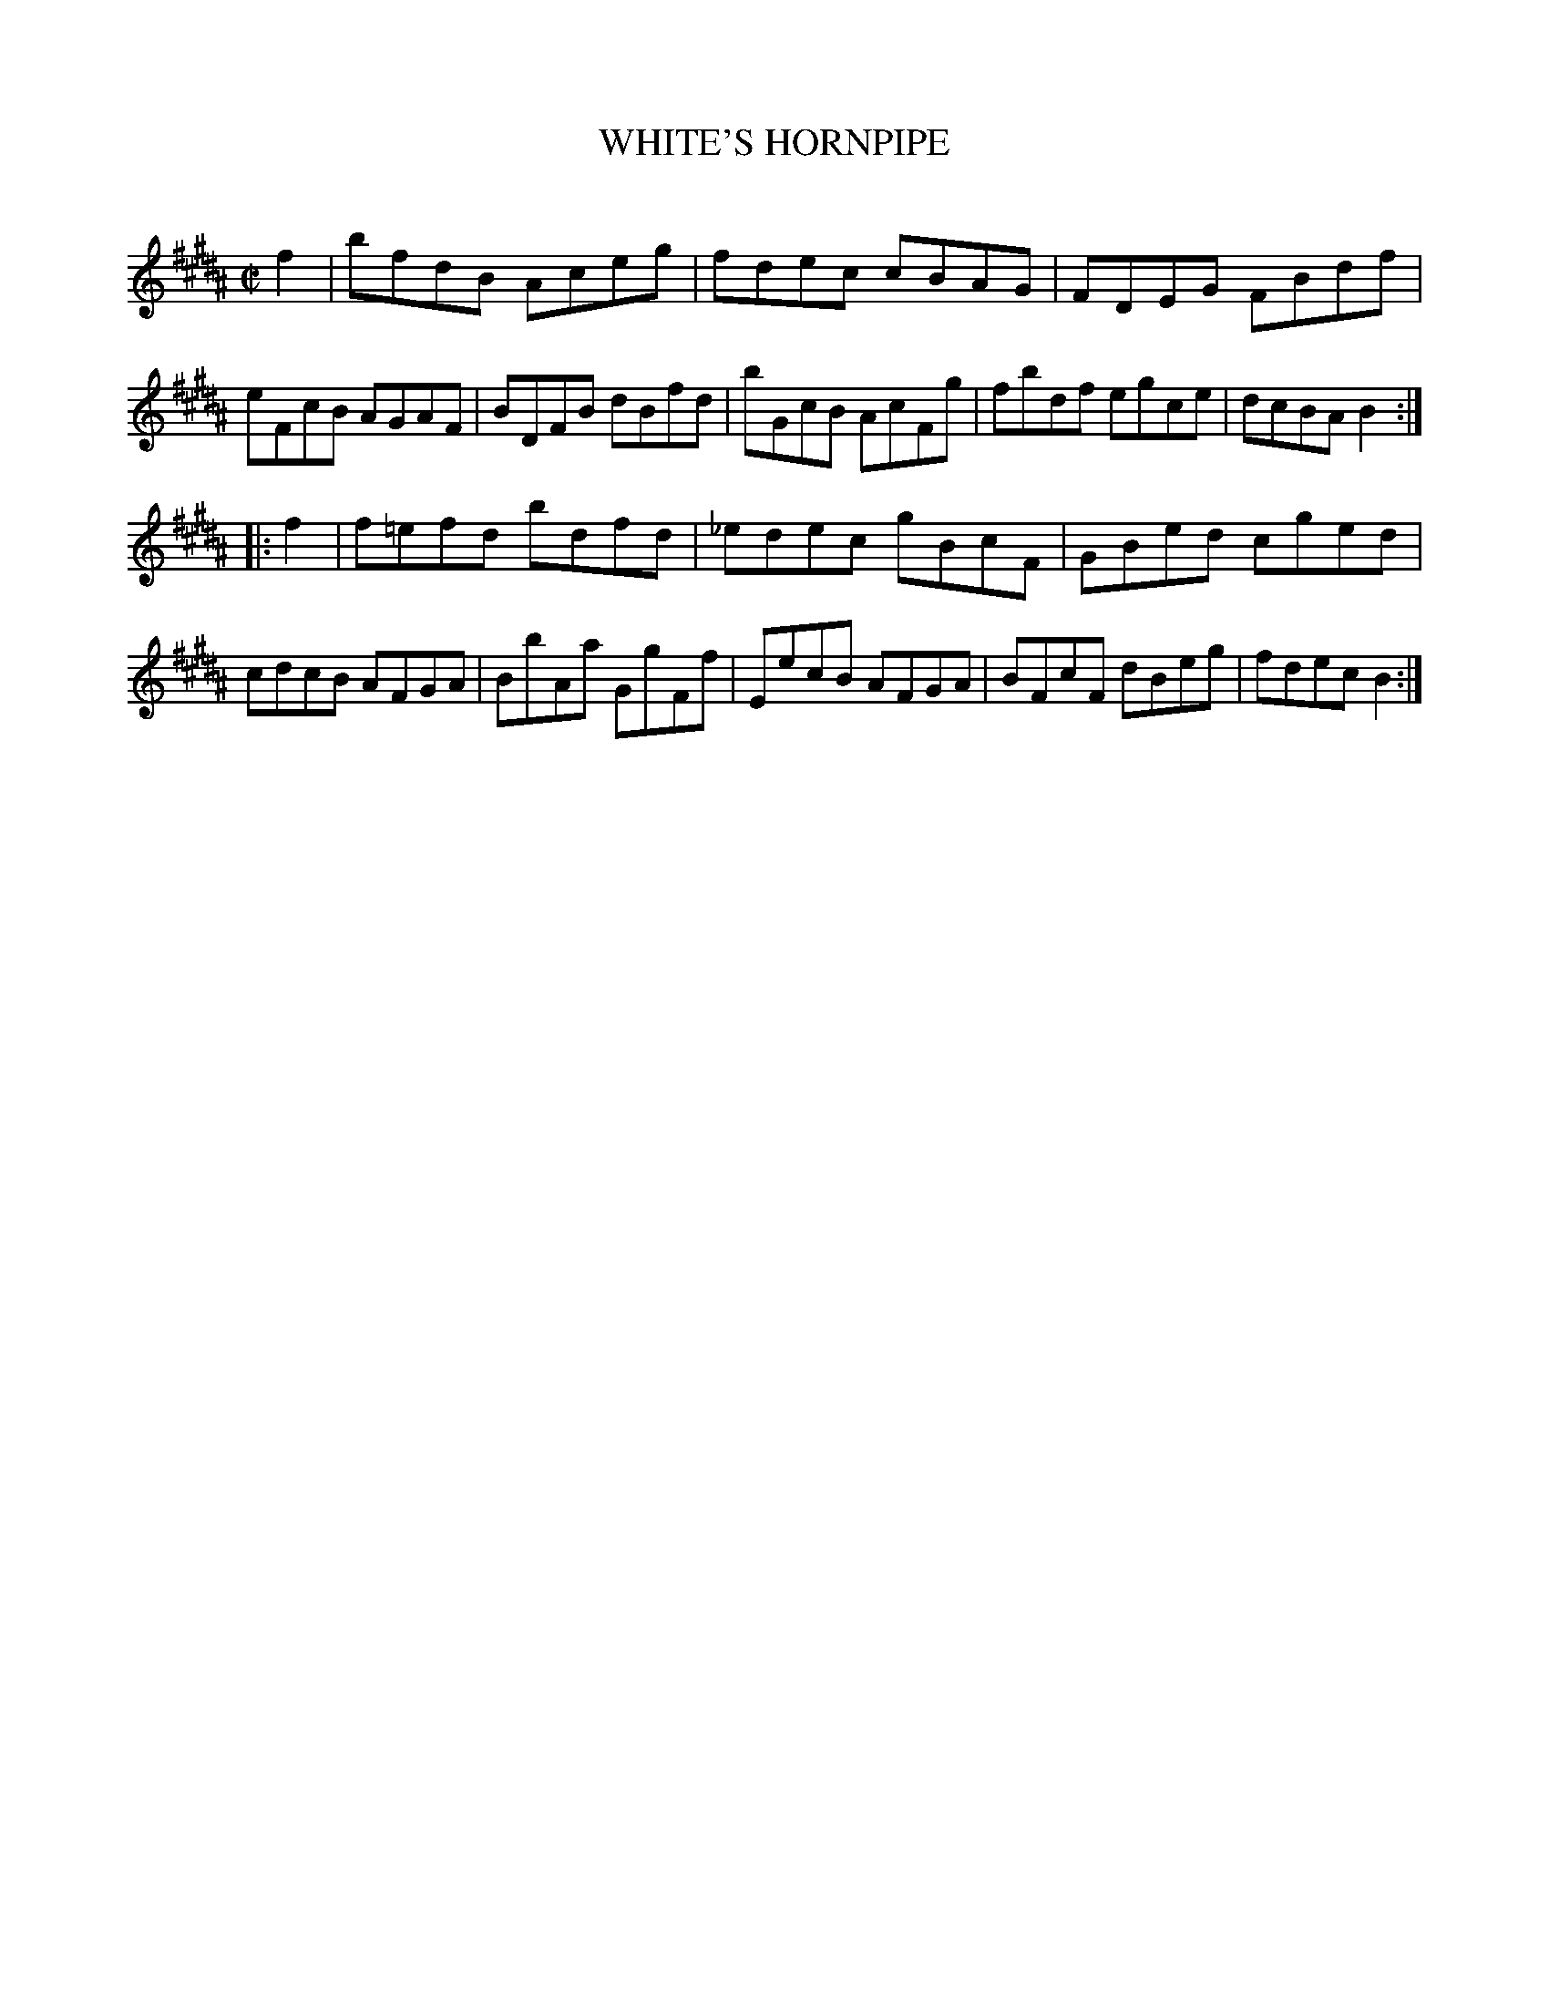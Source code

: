 X: 10451
T: WHITE'S HORNPIPE
C:
%R: hornpipe, reel
B: Elias Howe "The Musician's Companion" Part 1 1842 p.45 #1
S: http://imslp.org/wiki/The_Musician's_Companion_(Howe,_Elias)
Z: 2015 John Chambers <jc:trillian.mit.edu>
M: C|
L: 1/8
K: B
% - - - - - - - - - - - - - - - - - - - - - - - - -
f2 |\
bfdB Aceg | fdec cBAG | FDEG FBdf | eFcB AGAF |\
BDFB dBfd | bGcB AcFg | fbdf egce | dcBA B2 :|
|: f2 |\
f=efd bdfd | _edec gBcF | GBed cged | cdcB AFGA |\
BbAa GgFf | EecB AFGA | BFcF dBeg | fdec B2 :|
% - - - - - - - - - - - - - - - - - - - - - - - - -

